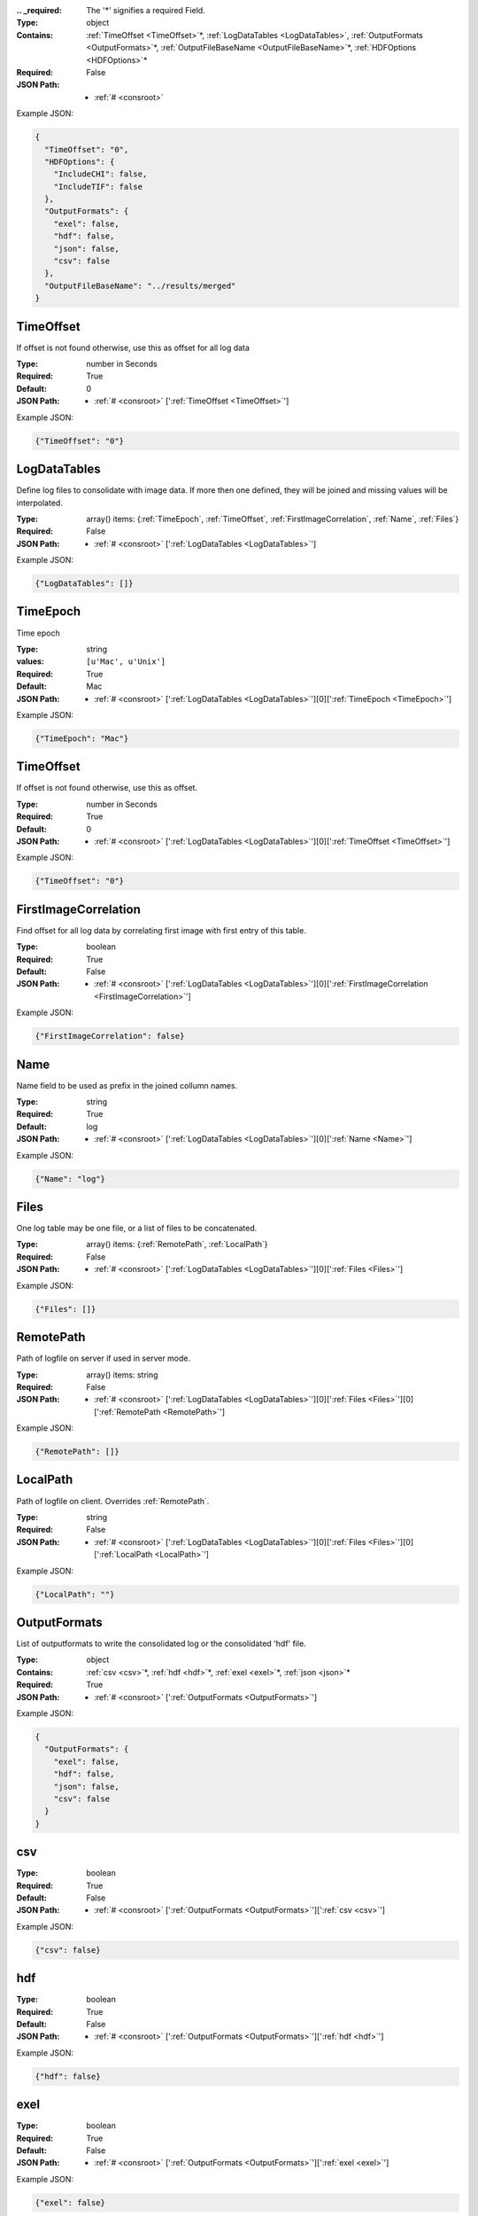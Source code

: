 .. raw:: html

    <style> .red {color:red} </style>

.. role:: red

:.. _required:

 The ':red:`*`' signifies a required Field.

:Type:
  object
:Contains:
  :ref:`TimeOffset <TimeOffset>`:red:`*`, :ref:`LogDataTables <LogDataTables>`, :ref:`OutputFormats <OutputFormats>`:red:`*`, :ref:`OutputFileBaseName <OutputFileBaseName>`:red:`*`, :ref:`HDFOptions <HDFOptions>`:red:`*`
:Required:
  False
:JSON Path:
  * :ref:`# <consroot>` 

Example JSON: 

.. code:: json

    {
      "TimeOffset": "0",
      "HDFOptions": {
        "IncludeCHI": false,
        "IncludeTIF": false
      },
      "OutputFormats": {
        "exel": false,
        "hdf": false,
        "json": false,
        "csv": false
      },
      "OutputFileBaseName": "../results/merged"
    }

.. _TimeOffset:

TimeOffset
--------------------

If offset is not found otherwise, use this as offset  for all log data


:Type:
  number in Seconds
:Required:
  True
:Default:
  0
:JSON Path:
  * :ref:`# <consroot>` [':ref:`TimeOffset <TimeOffset>`']

Example JSON: 

.. code:: json

    {"TimeOffset": "0"}

.. _LogDataTables:

LogDataTables
--------------------

Define log files to consolidate with image data. If more then one defined, they will be joined and missing values will be interpolated.


:Type:
  array() items: {:ref:`TimeEpoch`, :ref:`TimeOffset`, :ref:`FirstImageCorrelation`, :ref:`Name`, :ref:`Files`}
:Required:
  False
:JSON Path:
  * :ref:`# <consroot>` [':ref:`LogDataTables <LogDataTables>`']

Example JSON: 

.. code:: json

    {"LogDataTables": []}

.. _TimeEpoch:

TimeEpoch
--------------------

Time epoch


:Type:
  string
:values:
  ``[u'Mac', u'Unix']``

:Required:
  True
:Default:
  Mac
:JSON Path:
  * :ref:`# <consroot>` [':ref:`LogDataTables <LogDataTables>`'][0][':ref:`TimeEpoch <TimeEpoch>`']

Example JSON: 

.. code:: json

    {"TimeEpoch": "Mac"}

.. _TimeOffset:

TimeOffset
--------------------

If offset is not found otherwise, use this as offset.


:Type:
  number in Seconds
:Required:
  True
:Default:
  0
:JSON Path:
  * :ref:`# <consroot>` [':ref:`LogDataTables <LogDataTables>`'][0][':ref:`TimeOffset <TimeOffset>`']

Example JSON: 

.. code:: json

    {"TimeOffset": "0"}

.. _FirstImageCorrelation:

FirstImageCorrelation
--------------------

Find offset for all log data by correlating first image with first entry of this table. 


:Type:
  boolean
:Required:
  True
:Default:
  False
:JSON Path:
  * :ref:`# <consroot>` [':ref:`LogDataTables <LogDataTables>`'][0][':ref:`FirstImageCorrelation <FirstImageCorrelation>`']

Example JSON: 

.. code:: json

    {"FirstImageCorrelation": false}

.. _Name:

Name
--------------------

Name field to be used as prefix in the joined collumn names.


:Type:
  string
:Required:
  True
:Default:
  log
:JSON Path:
  * :ref:`# <consroot>` [':ref:`LogDataTables <LogDataTables>`'][0][':ref:`Name <Name>`']

Example JSON: 

.. code:: json

    {"Name": "log"}

.. _Files:

Files
--------------------

One log table may be one file, or a list of files to be concatenated.


:Type:
  array() items: {:ref:`RemotePath`, :ref:`LocalPath`}
:Required:
  False
:JSON Path:
  * :ref:`# <consroot>` [':ref:`LogDataTables <LogDataTables>`'][0][':ref:`Files <Files>`']

Example JSON: 

.. code:: json

    {"Files": []}

.. _RemotePath:

RemotePath
--------------------

Path of logfile on server if used in server mode.


:Type:
  array() items: string 
:Required:
  False
:JSON Path:
  * :ref:`# <consroot>` [':ref:`LogDataTables <LogDataTables>`'][0][':ref:`Files <Files>`'][0][':ref:`RemotePath <RemotePath>`']

Example JSON: 

.. code:: json

    {"RemotePath": []}

.. _LocalPath:

LocalPath
--------------------

Path of logfile on client. Overrides :ref:`RemotePath`.


:Type:
  string
:Required:
  False
:JSON Path:
  * :ref:`# <consroot>` [':ref:`LogDataTables <LogDataTables>`'][0][':ref:`Files <Files>`'][0][':ref:`LocalPath <LocalPath>`']

Example JSON: 

.. code:: json

    {"LocalPath": ""}

.. _OutputFormats:

OutputFormats
--------------------

List of outputformats to write the consolidated log or the consolidated 'hdf' file.


:Type:
  object
:Contains:
  :ref:`csv <csv>`:red:`*`, :ref:`hdf <hdf>`:red:`*`, :ref:`exel <exel>`:red:`*`, :ref:`json <json>`:red:`*`
:Required:
  True
:JSON Path:
  * :ref:`# <consroot>` [':ref:`OutputFormats <OutputFormats>`']

Example JSON: 

.. code:: json

    {
      "OutputFormats": {
        "exel": false,
        "hdf": false,
        "json": false,
        "csv": false
      }
    }

.. _csv:

csv
--------------------

:Type:
  boolean
:Required:
  True
:Default:
  False
:JSON Path:
  * :ref:`# <consroot>` [':ref:`OutputFormats <OutputFormats>`'][':ref:`csv <csv>`']

Example JSON: 

.. code:: json

    {"csv": false}

.. _hdf:

hdf
--------------------

:Type:
  boolean
:Required:
  True
:Default:
  False
:JSON Path:
  * :ref:`# <consroot>` [':ref:`OutputFormats <OutputFormats>`'][':ref:`hdf <hdf>`']

Example JSON: 

.. code:: json

    {"hdf": false}

.. _exel:

exel
--------------------

:Type:
  boolean
:Required:
  True
:Default:
  False
:JSON Path:
  * :ref:`# <consroot>` [':ref:`OutputFormats <OutputFormats>`'][':ref:`exel <exel>`']

Example JSON: 

.. code:: json

    {"exel": false}

.. _json:

json
--------------------

:Type:
  boolean
:Required:
  True
:Default:
  False
:JSON Path:
  * :ref:`# <consroot>` [':ref:`OutputFormats <OutputFormats>`'][':ref:`json <json>`']

Example JSON: 

.. code:: json

    {"json": false}

.. _OutputFileBaseName:

OutputFileBaseName
--------------------

:Type:
  string
:Required:
  True
:Default:
  ../results/merged
:JSON Path:
  * :ref:`# <consroot>` [':ref:`OutputFileBaseName <OutputFileBaseName>`']

Example JSON: 

.. code:: json

    {"OutputFileBaseName": "../results/merged"}

.. _HDFOptions:

HDFOptions
--------------------

Options only relevant to hdf export.


:Type:
  object
:Contains:
  :ref:`IncludeCHI <IncludeCHI>`:red:`*`, :ref:`IncludeTIF <IncludeTIF>`:red:`*`
:Required:
  True
:JSON Path:
  * :ref:`# <consroot>` [':ref:`HDFOptions <HDFOptions>`']

Example JSON: 

.. code:: json

    {"HDFOptions": {"IncludeCHI": false,"IncludeTIF": false}}

.. _IncludeCHI:

IncludeCHI
--------------------

Whether to include the .chi files as strings.


:Type:
  boolean
:Required:
  True
:Default:
  False
:JSON Path:
  * :ref:`# <consroot>` [':ref:`HDFOptions <HDFOptions>`'][':ref:`IncludeCHI <IncludeCHI>`']

Example JSON: 

.. code:: json

    {"IncludeCHI": false}

.. _IncludeTIF:

IncludeTIF
--------------------

Whether to include the images as integer array.


:Type:
  boolean
:Required:
  True
:Default:
  False
:JSON Path:
  * :ref:`# <consroot>` [':ref:`HDFOptions <HDFOptions>`'][':ref:`IncludeTIF <IncludeTIF>`']

Example JSON: 

.. code:: json

    {"IncludeTIF": false}

